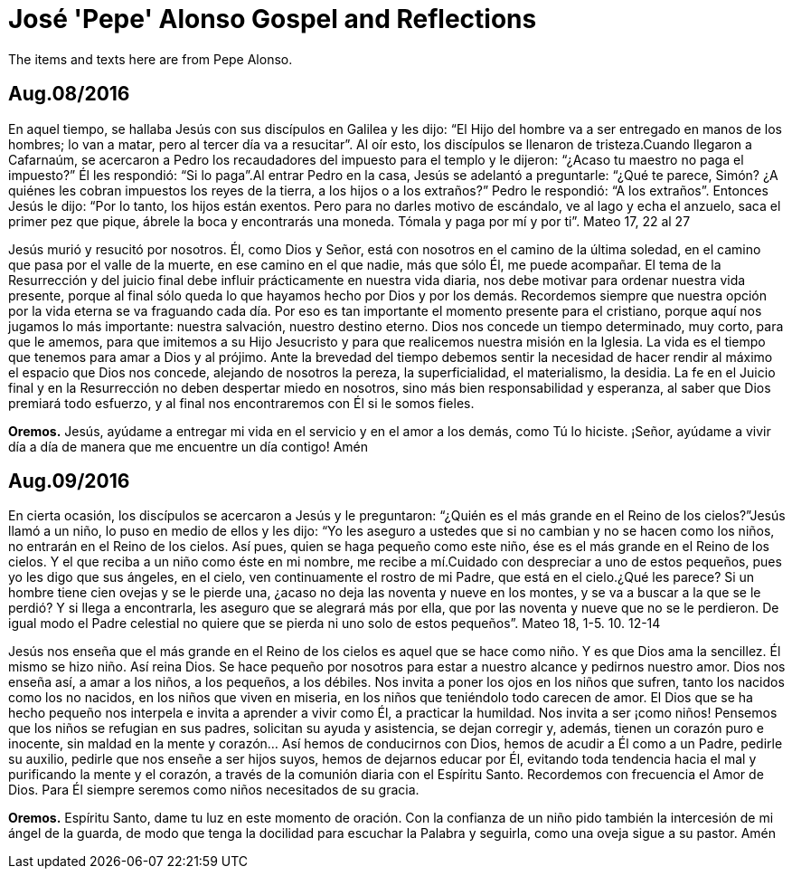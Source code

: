 = José 'Pepe' Alonso Gospel and Reflections
The items and texts here are from Pepe Alonso.

== Aug.08/2016
En aquel tiempo, se hallaba Jesús con sus discípulos en Galilea y les dijo: “El Hijo del hombre va a ser entregado en manos de los hombres; lo van a matar, pero al tercer día va a resucitar”. Al oír esto, los discípulos se llenaron de tristeza.Cuando llegaron a Cafarnaúm, se acercaron a Pedro los recaudadores del impuesto para el templo y le dijeron: “¿Acaso tu maestro no paga el impuesto?” Él les respondió: “Si lo paga”.Al entrar Pedro en la casa, Jesús se adelantó a preguntarle: “¿Qué te parece, Simón? ¿A quiénes les cobran impuestos los reyes de la tierra, a los hijos o a los extraños?” Pedro le respondió: “A los extraños”. Entonces Jesús le dijo: “Por lo tanto, los hijos están exentos. Pero para no darles motivo de escándalo, ve al lago y echa el anzuelo, saca el primer pez que pique, ábrele la boca y encontrarás una moneda. Tómala y paga por mí y por ti”. Mateo 17, 22 al 27

Jesús murió y resucitó por nosotros. Él, como Dios y Señor, está con nosotros en el camino de la última soledad, en el camino que pasa por el valle de la muerte, en ese camino en el que nadie, más que sólo Él, me puede acompañar. 
El tema de la Resurrección y del juicio final debe influir prácticamente en nuestra vida diaria, nos debe motivar para ordenar nuestra vida presente, porque al final sólo queda lo que hayamos hecho por Dios y por los demás. Recordemos siempre que nuestra opción por la vida eterna se va fraguando cada día. Por eso es tan importante el momento presente para el cristiano, porque aquí nos jugamos lo más importante: nuestra salvación, nuestro destino eterno.
Dios nos concede un tiempo determinado, muy corto, para que le amemos, para que imitemos a su Hijo Jesucristo y para que realicemos nuestra misión en la Iglesia. La vida es el tiempo que tenemos para amar a Dios y al prójimo. Ante la brevedad del tiempo debemos sentir la necesidad de hacer rendir al máximo el espacio que Dios nos concede, alejando de nosotros la pereza, la superficialidad, el materialismo, la desidia.
La fe en el Juicio final y en la Resurrección no deben despertar miedo en nosotros, sino más bien responsabilidad y esperanza, al saber que Dios premiará todo esfuerzo, y al final nos encontraremos con Él si le somos fieles.

*Oremos.*
Jesús, ayúdame a entregar mi vida en el servicio y en el amor a los demás, como Tú lo hiciste.
¡Señor, ayúdame a vivir día a día de manera que me encuentre un día contigo! Amén

== Aug.09/2016
En cierta ocasión, los discípulos se acercaron a Jesús y le preguntaron: “¿Quién es el más grande en el Reino de los cielos?”Jesús llamó a un niño, lo puso en medio de ellos y les dijo: “Yo les aseguro a ustedes que si no cambian y no se hacen como los niños, no entrarán en el Reino de los cielos. Así pues, quien se haga pequeño como este niño, ése es el más grande en el Reino de los cielos. Y el que reciba a un niño como éste en mi nombre, me recibe a mí.Cuidado con despreciar a uno de estos pequeños, pues yo les digo que sus ángeles, en el cielo, ven continuamente el rostro de mi Padre, que está en el cielo.¿Qué les parece? Si un hombre tiene cien ovejas y se le pierde una, ¿acaso no deja las noventa y nueve en los montes, y se va a buscar a la que se le perdió? Y si llega a encontrarla, les aseguro que se alegrará más por ella, que por las noventa y nueve que no se le perdieron. De igual modo el Padre celestial no quiere que se pierda ni uno solo de estos pequeños”.
Mateo 18, 1-5. 10. 12-14

Jesús nos enseña que el más grande en el Reino de los cielos es aquel que se hace como niño. Y es que Dios ama la sencillez. Él mismo se hizo niño. Así reina Dios. Se hace pequeño por nosotros para estar a nuestro alcance y pedirnos nuestro amor. Dios nos enseña así, a amar a los niños, a los pequeños, a los débiles. Nos invita a poner los ojos en los niños que sufren, tanto los nacidos como los no nacidos, en los niños que viven en miseria, en los niños que teniéndolo todo carecen de amor.
El Dios que se ha hecho pequeño nos interpela e invita a aprender a vivir como Él, a practicar la humildad. Nos invita a ser ¡como niños! Pensemos que los niños se refugian en sus padres, solicitan su ayuda y asistencia, se dejan corregir y, además, tienen un corazón puro e inocente, sin maldad en la mente y corazón… 
Así hemos de conducirnos con Dios, hemos de acudir a Él como a un Padre, pedirle su auxilio, pedirle que nos enseñe a ser hijos suyos, hemos de dejarnos educar por Él, evitando toda tendencia hacia el mal y purificando la mente y el corazón, a través de la comunión diaria con el Espíritu Santo.
Recordemos con frecuencia el Amor de Dios. Para Él siempre seremos como niños necesitados de su gracia.

*Oremos.*
Espíritu Santo, dame tu luz en este momento de oración. Con la confianza de un niño pido también la intercesión de mi ángel de la guarda, de modo que tenga la docilidad para escuchar la Palabra y seguirla, como una oveja sigue a su pastor. Amén